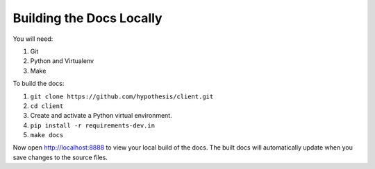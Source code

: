 Building the Docs Locally
=========================

You will need:

#. Git
#. Python and Virtualenv
#. Make

To build the docs:

#. ``git clone https://github.com/hypothesis/client.git``
#. ``cd client``
#. Create and activate a Python virtual environment.
#. ``pip install -r requirements-dev.in``
#. ``make docs``

Now open http://localhost:8888 to view your local build of the docs.
The built docs will automatically update when you save changes to the source
files.
